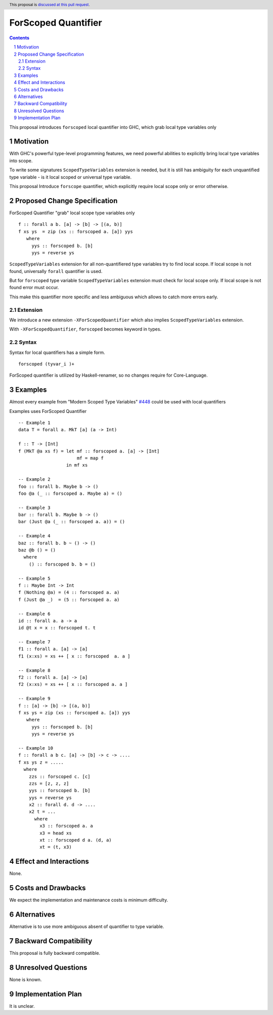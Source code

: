 ====================
ForScoped Quantifier
====================

.. author:: Viktor WW
.. date-accepted::
.. ticket-url:: 
.. implemented::
.. highlight:: haskell
.. header:: This proposal is `discussed at this pull request <https://github.com/ghc-proposals/ghc-proposals/pull/709>`_.
.. sectnum::
.. contents::

.. _`#448`: https://github.com/ghc-proposals/ghc-proposals/blob/master/proposals/0448-type-variable-scoping.rst


This proposal introduces ``forscoped`` local quantifier into GHC, which grab local type variables only

Motivation
----------

With GHC's powerful type-level programming features, we need powerful abilities to explicitly bring local type variables into scope. 

To write some signatures ``ScopedTypeVariables`` extension is needed, but it is still has ambiguity for each unquantified type variable - is it local scoped or universal type variable.

This proposal Introduce ``forscope`` quantifier, which explicitly require local scope only or error otherwise.


Proposed Change Specification
-----------------------------

ForScoped Quantifier "grab" local scope type variables only
::

  f :: forall a b. [a] -> [b] -> [(a, b)]
  f xs ys  = zip (xs :: forscoped a. [a]) yys
     where
       yys :: forscoped b. [b]
       yys = reverse ys


``ScopedTypeVariables`` extension for all non-quantifiered type variables try to find local scope. If local scope is not found, universally ``forall`` quantifier is used.

But for ``forscoped`` type variable ``ScopedTypeVariables`` extension must check for local scope only. If local scope is not found error must occur.

This make this quantifier more specific and less ambiguous which allows to catch more errors early.


Extension
~~~~~~~~~~~~

We introduce a new extension ``-XForScopedQuantifier`` which also implies ``ScopedTypeVariables`` extension.

With ``-XForScopedQuantifier``, ``forscoped`` becomes keyword in types.

Syntax
~~~~~~

Syntax for local quantifiers has a simple form.

::

  forscoped (tyvar_i )+

ForScoped quantifier is utilized by Haskell-renamer, so no changes require for Core-Language.


Examples
--------

Almost every example from  "Modern Scoped Type Variables" `#448`_ could be used with local quantifiers

Examples uses ForScoped Quantifier
::

  -- Example 1
  data T = forall a. MkT [a] (a -> Int)
			
  f :: T -> [Int]
  f (MkT @a xs f) = let mf :: forscoped a. [a] -> [Int]
                        mf = map f
                    in mf xs

  -- Example 2
  foo :: forall b. Maybe b -> ()
  foo @a (_ :: forscoped a. Maybe a) = ()

  -- Example 3
  bar :: forall b. Maybe b -> ()
  bar (Just @a (_ :: forscoped a. a)) = ()

  -- Example 4
  baz :: forall b. b ~ () -> ()
  baz @b () = ()
    where
      () :: forscoped b. b = ()

  -- Example 5
  f :: Maybe Int -> Int
  f (Nothing @a) = (4 :: forscoped a. a)
  f (Just @a _)  = (5 :: forscoped a. a)

  -- Example 6
  id :: forall a. a -> a
  id @t x = x :: forscoped t. t

  -- Example 7
  f1 :: forall a. [a] -> [a]
  f1 (x:xs) = xs ++ [ x :: forscoped  a. a ]
  
  -- Example 8
  f2 :: forall a. [a] -> [a]
  f2 (x:xs) = xs ++ [ x :: forscoped a. a ]

  -- Example 9
  f :: [a] -> [b] -> [(a, b)]  
  f xs ys = zip (xs :: forscoped a. [a]) yys 
     where
       yys :: forscoped b. [b]
       yys = reverse ys

  -- Example 10
  f :: forall a b c. [a] -> [b] -> c -> ....
  f xs ys z = .....
    where
      zzs :: forscoped c. [c]
      zzs = [z, z, z] 
      yys :: forscoped b. [b]
      yys = reverse ys
      x2 :: forall d. d -> ....
      x2 t = ...
        where
	  x3 :: forscoped a. a
	  x3 = head xs
	  xt :: forscoped d a. (d, a)
	  xt = (t, x3)
  
 
Effect and Interactions
-----------------------

None.


Costs and Drawbacks
-------------------

We expect the implementation and maintenance costs is minimum difficulty.


Alternatives
------------

Alternative is to use more ambiguous absent of quantifier to type variable.


Backward Compatibility
----------------------

This proposal is fully backward compatible.


Unresolved Questions
--------------------

None is known.


Implementation Plan
-------------------

It is unclear.
